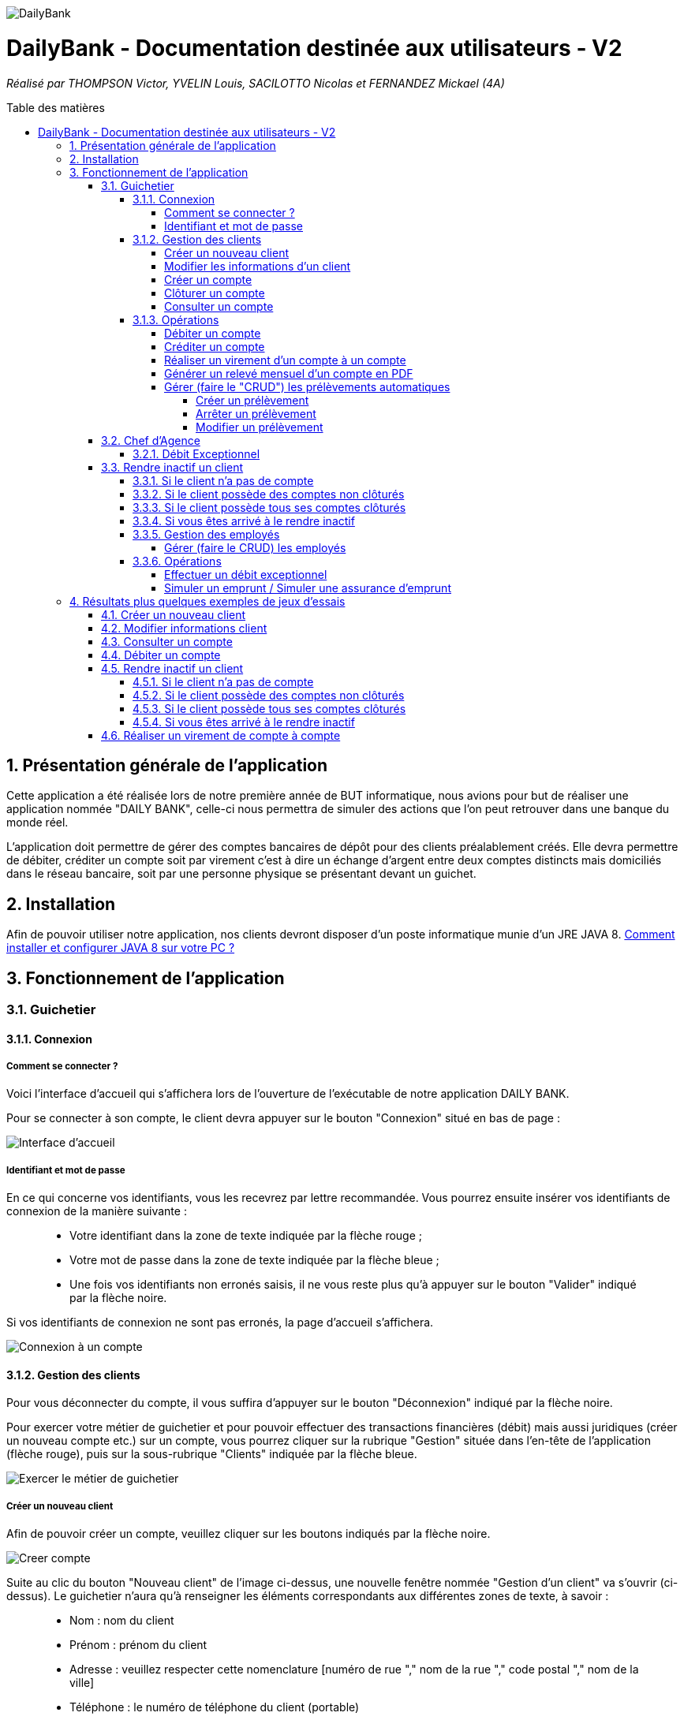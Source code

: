:toc:
:toc-placement!:
:toc-title: Table des matières
:toclevels: 6
:numbered:
:nofooter:

image::/images/DailyBank.png[]
= DailyBank - Documentation destinée aux utilisateurs - V2
_Réalisé par THOMPSON Victor, YVELIN Louis, SACILOTTO Nicolas et FERNANDEZ Mickael (4A)_

toc::[]

== Présentation générale de l'application

Cette application a été réalisée lors de notre première année de BUT informatique, nous avions pour but de réaliser une application nommée "DAILY BANK", celle-ci nous permettra de simuler des actions que l’on peut retrouver dans une banque du monde réel.

L’application doit permettre de gérer des comptes bancaires de dépôt pour des clients préalablement créés. Elle devra permettre de débiter, créditer un compte soit par virement c’est à dire un échange d’argent entre deux comptes distincts mais domiciliés dans le réseau bancaire, soit par une personne physique se présentant devant un guichet.

== Installation 

Afin de pouvoir utiliser notre application, nos clients devront disposer d'un poste informatique munie d'un JRE JAVA 8. 
https://techexpert.tips/fr/windows-fr/installation-de-java-jre-sur-windows/[Comment installer et configurer JAVA 8 sur votre PC ?]

== Fonctionnement de l'application 

=== Guichetier

==== Connexion

===== Comment se connecter ? 

Voici l'interface d'accueil qui s'affichera lors de l'ouverture de l'exécutable de notre application DAILY BANK.

Pour se connecter à son compte, le client devra appuyer sur le bouton "Connexion" situé en bas de page :

image::/V0/images/accueil.png[Interface d'accueil]

===== Identifiant et mot de passe

En ce qui concerne vos identifiants, vous les recevrez par lettre recommandée. Vous pourrez ensuite insérer vos identifiants de connexion de la manière suivante :

____
- Votre identifiant dans la zone de texte indiquée par la flèche rouge ;

- Votre mot de passe dans la zone de texte indiquée par la flèche bleue ;

- Une fois vos identifiants non erronés saisis, il ne vous reste plus qu'à appuyer sur le bouton "Valider" indiqué par la flèche noire.
____

Si vos identifiants de connexion ne sont pas erronés, la page d'accueil s'affichera.

image::/V0/images/log.png[Connexion à un compte]

==== Gestion des clients 

Pour vous déconnecter du compte, il vous suffira d'appuyer sur le bouton "Déconnexion" indiqué par la flèche noire.

Pour exercer votre métier de guichetier et pour pouvoir effectuer des transactions financières (débit) mais aussi juridiques (créer un nouveau compte etc.) sur un compte, vous pourrez cliquer sur la rubrique "Gestion" située dans l'en-tête de l'application (flèche rouge), puis sur la sous-rubrique "Clients" indiquée par la flèche bleue.

image::/V0/images/gestionClient.png[Exercer le métier de guichetier]

===== Créer un nouveau client

Afin de pouvoir créer un compte, veuillez cliquer sur les boutons indiqués par la flèche noire.

image::/V0/images/creerCompte.png[Creer compte]

Suite au clic du bouton "Nouveau client" de l'image ci-dessus, une nouvelle fenêtre nommée "Gestion d'un client" va s'ouvrir (ci-dessus). Le guichetier n'aura qu'à renseigner les éléments correspondants aux différentes zones de texte, à savoir : 

____
- Nom : nom du client 

- Prénom : prénom du client 

- Adresse : veuillez respecter cette nomenclature [numéro de rue "," nom de la rue "," code postal "," nom de la ville]

- Téléphone : le numéro de téléphone du client (portable)

- E-mail : l'adresse mail du client
____

image::/V0/images/ajoutClient.png[Creer compte]

Si toutes les cases sont remplies correctement, il vous suffira d'appuyer sur le bouton "Valider" pour créer un nouveau client.

===== Modifier les informations d'un client

Vous vous êtes trompé lors de la création d'un client ? Pas de problèmes, notre application vous permet de rectifier d'éventuelles erreurs ! 
Afin de pouvoir modifier un compte, il vous faut au préalable connaître au minimum son numéro de compte (ID). Vous regarderez la liste fournie par mail. Une fois le code obtenu, il vous suffira de le renseigner dans la zone de texte indiquée par la flèche rouge (le prénom ainsi que le nom peuvent être renseignés dans leur zone de texte correspondante, mais ce n'est pas obligatoire) puis d'appuyer sur le bouton "Rechercher".

Prenons ici l'exemple du compte 181 qui appartient à un compte test pour la démonstration :

image::/V0/images/rechercheClient.png[Recherche Client]

Une fois le compte recherché, il ne vous reste plus qu'à regarder si le compte apparaît dans la zone blanche en dessous des zones de saisies comme sur l'image ci-dessous :

image::/V0/images/CompteTest.png[Recherche Client]

Une fois le client apparu dans la zone de recherche, il vous suffit de cliquer sur la zone horizontale où il apparaît puis de cliquer sur le bouton "Modifier client" indiqué par la flèche rouge :

image::/V0/images/preModif.png[Pré modification d'un compte]

Une nouvelle fenêtre s'ouvre (image de la fenêtre ci-dessous) et vous pourrez, de ce fait, changer les éventuelles erreurs en cliquant sur le bouton "Modifier" indiqué par la flèche rouge :

image::/V0/images/modifClient.png[Modifier un compte]


===== Créer un compte

Pour créer un compte il suffit de cliquer sur le bouton nouveau compte puis de suivre les étapes indiquées par les flèches comme sur les images ci-dessous :

image::/V1/images/creer1C.png[Etape 1 créer un compte]

En ce qui concerne les champs à renseigner, le montant et le découvert ne doivent pas être négatif, une fois bien rempli, vous n'avez juste qu'à appuyer sur le bouton "valider" indiqué par la flèche noire

image::/V1/images/creer2C.png[Etape 2 créer un compte]

===== Clôturer un compte

Pour clôturer un compte, il faut savoir que son solde (du compte en question) doit avoir un solde qui soit nul, équivalent à zéro, pour cela nous avons bloqué la possibilité d'appuyer sur le bouton clôturer compte du moment que le solde du compte ne soit pas nul, dès que le solde d'un compte est nul, vous pourrez appuyer sur le bouton et ainsi clôturer le compte comme illustré par ces images :

image::/V1/images/cloturer1C.png[Etape 1 cloturer un compte]

Puis vous devez arriver à ce résultat :

image::/V1/images/cloturer2C.png[Etape 2 cloturer un compte]

Enfin dans le cas où le solde du compte n'est pas égal à 0 :

image::/V1/images/cloturer3C.png[Etape 3 cloturer un compte]


===== Consulter un compte

Afin de voir les opérations d'un compte je vous laisse suivre les étapes jusqu'à arriver à la fenêtre nommée "Gestion des clients" définie dans la rubrique "Modifier les informations d'un client" (étape 2.1.2.2). Une fois la page ouverte, il suffit de cliquer sur le compte dont on souhaite consulter les opérations avant de terminer par appuyer sur le bouton "Comptes client" (flèche rouge).

image::/V0/images/compte1.png[Etape 1 pour consulter compte]

Il ne reste plus qu'à suivre les flèches rouges :

image::/V0/images/compte2.png[Etape 2 pour consulter compte]


==== Opérations

Enfin, nous pouvons voir la liste des opérations effectuées sur le compte sélectionné (flèche rouge)
Les éléments étant renseignés sont les suivants :

____
- La date de l'opération ;

- Description de l'opération (type de l'opération (retrait/dépôt), par quel moyen (carte bleue, espèce)) ;

- Montant de la somme de l'opération.
____

image::/V0/images/compte3.png[Etape 3 pour consulter compte]

Il vous est, en toute logique, impossible de réaliser une opération, quoi qu'elle puisse être, sur un compte que vous avez décidé de faire clôturer.
Vous pourrez toujours consulter l'ensemble des opérations réalisées précédemment sur le compte en question, mais vous ne pourrez plus interagir avec celui-ci dès lors qu'il s'agit de faire une opération :

image::/V0/images/cloture.PNG[Operation impossible]

===== Débiter un compte

Afin de pouvoir débiter un compte, il faut suivre les étapes de la rubrique "Consulter un compte" puis d'arriver jusqu'à l'interface nommée "Gestion des opérations comme illustrée sur l'image ci-dessous :

image::/V0/images/debiter1.png[Etape 1 pour debiter un compte]

Puis, veuillez sélectionner / saisir :

____
 - Le type d'opération (carte bleue ou espèce) indiqué par la flèche rouge ;
 
 - Le montant de l'opération indiqué par la flèche verte.
____
 
Une fois ces deux actions réalisées, il vous faut appuyer sur le bouton "Effectuer débit" pour valider la transaction, elle apparaîtra dans la zone dédiée aux opérations, comme vu dans la rubrique "Consulter compte" :

image::/V0/images/debiter2.png[Etape 2 pour debiter un compte]

===== Créditer un compte

Afin de pouvoir créditer un compte, il faut suivre les étapes de la rubrique "Consulter un compte" puis d'arriver jusqu'à l'interface nommée "Gestion des opérations comme illustrée sur l'image ci-dessous :

image::/V1/images/Créditer.png[Etape 1 pour créditer un compte]

Puis, veuillez sélectionner / saisir :

____
 - Le type d'opération (chèque ou espèce) indiqué par la flèche rouge ;
 
 - Le montant de l'opération indiqué par la flèche verte.
____
 
Une fois ces deux actions réalisées, il vous faut appuyer sur le bouton "Effectuer Crédit" pour valider la transaction, elle apparaîtra dans la zone dédiée aux opérations, comme vu dans la rubrique "Consulter compte" :

image::/V1/images/Créditer_TypeOp.png[Etape 2 pour créditer un compte]

===== Réaliser un virement d'un compte à un compte

La troisième et dernière opération que vous avez à votre disposition depuis la sélection d'un compte est de pouvoir réaliser un virement. Vous pouvez, de même, vous référer aux étapes expliquées plus haut afin d'accéder à la fenêtre suivante :

image::/V0/images/virement.PNG[Etape 1 pour faire un virement de compte à compte]

A la différence des deux autres actions, vous pourrez interagir avec l'ensemble des comptes courants possédés par un client afin de procéder à une transaction en direction du compte choisi. 
Vous avez ainsi la possibilité de choisir parmi la liste que vous avez à votre disposition, le compte courant du client auquel vous effectuerez votre virement. 

Mais ce ne serait sans oublier le montant dont vous êtes libre de choisir pour rendre le transfert fonctionnel. Toutefois, veuillez à vérifier votre découvert autorisé en fonction du solde de votre compte si vous aviez pour ambition de réaliser un virement auprès d'un autre client !

Si vous pensez que vous êtes prêt à réaliser votre opération, alors appuyez sur "Effectuer virement" pour confirmer la transaction que vous étiez en train de réaliser jusque-là !

image::/V0/images/interfacevirement.PNG[Etape 2 pour faire un virement de compte à compte]

===== Générer un relevé mensuel d'un compte en PDF

Pour générer un relevé mensuel d'un compte en PDF il vous suffit de suivre les étapes indiquées par la flèche rouge ci-dessous :

image::/V2/images/utilpdf[Etape 1 pour généer un pdf]

image::/V2/images/utilpdf2[Etape 2 pour généer un pdf]

image::/V2/images/utilpdf3[Etape 3 pour généer un pdf]

Une fois ces étapes effectuées, le PDF s'ouvrira automatiquement, PDF que vous retrouverez dans vos Téléchargements

===== Gérer (faire le "CRUD") les prélèvements automatiques

====== Créer un prélèvement

Pour créer un prélèvement, il vous suffit de suivre les étapes indiquées par la flèche rouge ci-dessous :

image::/V2/images/pre1.png[Etape 1 pour créer un prélèvement]

image::/V2/images/pre2.png[Etape 2 pour créer un prélèvement]

Ensuite une nouvelle interface va s'ouvrir il vous faudra respecter les règles suivantes :

____
 - Le montant indiqué par la flèche rouge doit être positif ;
 
 - La date indiquée par la flèche verte doit être comprise entre 1 et 30 ;
 
 - Le bénéficiaire quant à lui, doit juste saisir la chaine de caractère correspondante au nom du bénéficiaire de ce prélèvement.
____

Une fois respectées, vous pourrez appuyer sur le bouton "Ajouter" indiqué par la flèche noire :

image::/V2/images/pre3.png[Etape 3 pour créer un prélèvement]

====== Arrêter un prélèvement

Pour arrêter un prélèvement il vous suffit de sélectionner un prélèvement puis d'appuyer sur le bouton "Modifier prélèvement", enfin d'appuyer sur le radio bouton "Arrêté" et valider pour finir l'étape :

image::/V2/images/pre4.png[Etape 1 pour arrêter un prélèvement]

image::/V2/images/pre6.png[Etape 2 pour arrêter un prélèvement]

====== Modifier un prélèvement

Comme pour arrêter un prélèvement, il faut appuyer sur le bouton "Modifier prélèvement" indiqué par la flèche rouge comme sur l'image ci-dessous :

image::/V2/images/pre4.png[Etape 1 pour modifier un prélèvement]

Une nouvelle fenêtre va s'ouvrir et vous pourrez modifier les champs qui vous intéressent comme le montant du prélèvement, la date récurrente ou encore le bénéficiaire. Une fois modifié, vous avez juste qu'à appuyer sur le bouton "Modifier prélèvement" indiqué par la flèche rouge :

image::/V2/images/pre7.png[Etape 2 pour modifier un prélèvement]

=== Chef d'Agence

==== Débit Exceptionnel
En tant que chef d'agence, vous avez la possibilité d'effectuer un débit exceptionnel sur le compte courant d'un client. +
Pour se faire, rendez vous tout d'abord dans la fenêtre de ``Gestion des Comptes`` courants du client que vous visez. +

image::/V2/images/GestionClients.png[Fenêtre de gestion des comptes d'un client]

Puis sélectionnez le compte à débiter et cliquez, tout logiquement, sur le bouton ``[Débit Exceptionnel]`` sur la droite de la fenêtre. +
Vous verrez en suite s'ouvrir la fenêtre conçue à cet effet et pourrez y inscrire le montant à débiter. +

Notez qu'un débit exceptionnel n'est possible qu'à condition que le compte soit ouvert et que le client soit actif. +
De plus, si le débit exceptionnel fait passer le compte courant en dessous de son découvert autorisé, le client ne pourra plus effectuer de débits sur celui-ci et devra d'abord réalimenter le compte. 

=== Rendre inactif un client

Cette fonctionnalité est différente selon les situations, pour vous les illustrer, vous pourrez les retrouvez ci-dessous :

==== Si le client n'a pas de compte

Généralement ce cas peut arriver lors de la création d'un client, lors de sa création il ne possède pas de compte donc on ne peut pas le rendre inactif :

image::/V0/images/ri1Preuve.png[Etape 1 preuve rendre inactif un client]

==== Si le client possède des comptes non clôturés

Pour rendre inactif un client, il faut que tous les comptes du client soient clôturés :

image::/V0/images/ri2Preuve.png[Etape 2 preuve rendre inactif un client]


==== Si le client possède tous ses comptes clôturés

Il vous suffit de vous rendre dans "Modifier client" puis de cliquer sur le bouton "Inactif"

==== Si vous êtes arrivé à le rendre inactif

Voici l'affichage lorsqu'un client est inactif :

image::/V0/images/ri4Preuve.png[Etape 4preuve rendre inactif un client]

==== Gestion des employés

===== Gérer (faire le CRUD) les employés

==== Opérations

===== Effectuer un débit exceptionnel

===== Simuler un emprunt / Simuler une assurance d'emprunt

En règle générale, emprunter de l'argent signifie d'être en capacité de pouvoir réaliser le remboursement, ici au niveau du capital emprunté. C'est pour cela qu'il est primordial d'effectuer une simulation de crédit de manière à pouvoir anticiper son budget. 
Depuis la fenêtre d'un client, une option "Simulation" est ainsi mise à disposition (dont vous pouvez vous référer aux étapes expliquées précédemment pour y accéder) :

image::/V2/images/boutonsimulation.PNG[Etape 1 pour réaliser une simulation]

Toutefois, tous les employés ne possèdent pas les mêmes capacités et compétences qu'un chef d'agence et c'est pourquoi, seulement celui-ci peut procéder à une simulation avec un client désireux d'en effectuer un :

image::/V2/images/permissions.PNG[Etape 2 pour réaliser une simulation]

En cliquant alors sur le bouton, une interface dédiée à la simulation sera ouverte. Vous disposez de l'ensemble des informations nécessaires à renseigner pour calculer la mensualité que le client devrait. Ces informations concernent de ce fait, le capital emprunté, la durée du prêt ainsi qu'un taux d'intérêt optionnel. Car oui, il se peut que le taux d'intérêt soit négligeable, au point d'être nul et ce, pour différents facteurs (politique monétaire, etc.).

Ainsi, le client peut disposer ou non d'une assurance car il n'est pas impossible d'avoir des clients non-assurés :

image::/V2/images/simulationsansassurance.PNG[Etape 3 pour réaliser une simulation]

S'il n'en dispose pas, sa mensualité sera alors basée sur le capital emprunté, la durée ainsi que le taux d'intérêt :  

image::/V2/images/resultatsansassurance.PNG[Etape 4 pour réaliser une simulation]

S'il dispose d'une assurance, il est alors nécessaire qu'il le soit mentionné :

image::/V2/images/simulationavecassurance.PNG[Etape 5 pour réaliser une simulation]

Le taux d'assurance va influencer la mensualité que devra le client, généralement estimée plus chère. Pour autant, si celui-ci dispose d'un taux d'intérêt à 0%, son taux d'assurance le sera également, car ce genre de taux d'intérêts concernent généralement des légers investissements : la mensualité hors assurance et avec assurance risqueront alors d'être similaires.

Ainsi, par le biais d'une pop-up, comme vous avez pu le voir précédemment, la mensualité hors et avec assurance y seront mentionnées : 

image::/V2/images/resultatavecassurance.PNG[Etape 6 pour réaliser une simulation]

== Résultats plus quelques exemples de jeux d'essais

Passons à moins de théorique, ici vous trouverez les résultats de nos fonctionnalités, afin de mieux comprendre, il est fortement conseillé de connaître les étapes à suivre, je vous laisse pour cela, prendre connaissances de celles-ci qui sont situés dans la partie "Fonctionnement". Bien sur vous disposerez de toutes les preuves nécessaires (interface JAVA | base de données) pour témoigner de leur bon fonctionnement. 

=== Créer un nouveau client

Une fois toutes informations nécessaires renseignées, le client se rajoutera dans l'encadré blanc de votre interface "Gestion des clients" comme sur l'image ci-dessous:

image::/V0/images/creaCli1Preuve.png[Etape 1 preuve création client]

Au niveau back-end, votre client sera également ajouté, vous pourrez vérifier s'il existe en notant son idNumClient et remplacer le chiffre "323" par le chiffre qui correspond au niveau client, cette requête vous permet d'interroger la base de données et vous renvoie si il existe, les informations du client créé. 

image::/V0/images/creaCli2Preuve.png[Etape 2 preuve création client]

=== Modifier informations client

Ici, nous reprenons le client créé juste plus haut, nous allons changer toutes ses informations mis à part l'id du client et son idAgence.

image::/V0/images/modifCli1Preuve.png[Etape 1 preuve modification client]

Nous pouvons, à présent, voir que le client ait bien modifié que ce soit au niveau de l'interface JAVA :

image::/V0/images/modifCli2Preuve.png[Etape 2 preuve modification client]

Mais également au niveau de la base de données, on effectue la même requête que tout à l'heure :

image::/V0/images/modifCli3Preuve.png[Etape 3 preuve modification client]

=== Consulter un compte 

Reprenons une nouvelle fois le client orange1 crée plus haut et plus précisément son compte. Comme vous pouvez le voir sur l'image ci-dessous, le client hercule1 possède un compte. Pour le consulter, il vous suffit de cliquer dessus puis de suivre la flèche rouge.

image::/V0/images/consulterCompte1Preuve.png[Etape 1 preuve consultation compte d'un client]

Nous pouvons à présent voir les opérations du compte (débit en l'occurrence, ce n'est pas encore la fin du mois donc pas de crédit)

image::/V0/images/consulterCompte2Preuve.png[Etape 2 preuve consultation compte d'un client]

Côté back-end, les informations apparaissent également grâce à cette requête, une nouvelle fois, si vous voulez consulter les informations d'un autre client. Il vous suffira de changer le chiffre "323" par l'id du client désiré.

image::/V0/images/consulterCompte3Preuve.png[Etape 3 preuve consultation compte d'un client]

=== Débiter un compte

Pour ne pas changer, reprenons le client hercule1. Nous allons effectuer 2 debits (par carte bleue et espèce). Pour choisir le type de retrait, il vous suffit de cliquer sur la barre déroulante nommée "Retrait Espèces" puis de choisir entre les deux options comme sur l'image ci-dessous :

image::/V0/images/choixDuRetrait.png[Choix du type de retrait]

Ensuite renseignez le montant que vous voulez retirer dans la zone de texte puis, appuyez sur le bouton "Effectuer Débit" indiqué par la flèche rouge comme sur l'image dessous : 

image::/V0/images/debit1Preuve.png[Etape 1 preuve debit]

Nous pouvons voir maintenant que le debit effectué à l'instant s'affiche dans l'encadré blanc en dessous des anciennes opérations :

image::/V0/images/debit2Preuve.png[Etape 2 preuve debit]

Du côté back-end, les changements ont également été effectué :

image::/V0/images/debit3Preuve.png[Etape 3 preuve debit]

=== Rendre inactif un client

Cette fonctionnalité est différente selon les situations, pour vous les illustrer, vous pourrez les retrouvez ci-dessous :

==== Si le client n'a pas de compte

Généralement ce cas peut arriver lors de la création d'un client, lors de sa création il ne possède pas de compte donc on ne peut pas le rendre inactif :

image::/V0/images/ri1Preuve.png[Etape 1 preuve rendre inactif un client]

==== Si le client possède des comptes non clôturés

Pour rendre inactif un client, il faut que tous les comptes du client soient clôturés donc nous vous proposons de tous les clôturer en un clic comme sur l'image ci-dessous :

image::/V0/images/ri2Preuve.png[Etape 2 preuve rendre inactif un client]

Voici le message de succès de la clôturation de tous les comptes du client :

image::/V0/images/ri3Preuve.png[Etape 3 preuve rendre inactif un client]

==== Si le client possède tous ses comptes clôturés

Il vous suffit de vous rendre dans "Modifier client" puis de cliquer sur le bouton "Inactif"

==== Si vous êtes arrivé à le rendre inactif

Voici l'affichage lorsqu'un client est inactif :

image::/V0/images/ri4Preuve.png[Etape 4preuve rendre inactif un client]

=== Réaliser un virement de compte à compte

Comme toute autre opération (créditer/débiter), vous verrez également votre règlement s'afficher dans la liste des opérations effectuées depuis ce même compte et il en va de même pour le compte bénéficiaire du virement.
Le compte ici choisi, est différent de celui mentionné plus haut, mais le principe reste pour autant le même.

Ce compte, présent ci-dessous correspond au compte émetteur, c'est-à-dire, celui réalisant le virement :

image::/V1/images/emetteur.PNG[Etape 1 virement]

Et enfin, le compte présent de même, ci-dessous, correspond au compte récepteur, celui bénéficiant du virement :

image::/V1/images/recepteur.PNG[Etape 2 virement]

Côté back-end, après une requête SQL permettant de retrouver le virement effectué, les informations apparaissent également pour tenir compte des modifications apportées :

image::/V1/images/backend.PNG[Etape 3 virement]
